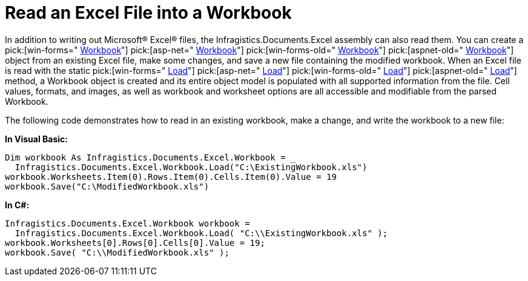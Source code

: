 ﻿////

|metadata|
{
    "name": "excelengine-read-an-excel-file-into-a-workbook",
    "controlName": ["Infragistics Excel Engine"],
    "tags": [],
    "guid": "{ED15E95B-5340-498C-9E01-7CFC7D725967}",  
    "buildFlags": [],
    "createdOn": "2007-04-05T08:23:22Z"
}
|metadata|
////

= Read an Excel File into a Workbook

In addition to writing out Microsoft® Excel® files, the Infragistics.Documents.Excel assembly can also read them. You can create a  pick:[win-forms=" link:infragistics4.documents.excel.v{ProductVersion}~infragistics.documents.excel.workbook.html[Workbook]"]   pick:[asp-net=" link:infragistics4.webui.documents.excel.v{ProductVersion}~infragistics.documents.excel.workbook.html[Workbook]"]   pick:[win-forms-old=" link:infragistics4.documents.excel.v{ProductVersion}~infragistics.documents.excel.workbook.html[Workbook]"]   pick:[aspnet-old=" link:infragistics4.webui.documents.excel.v{ProductVersion}~infragistics.documents.excel.workbook.html[Workbook]"]  object from an existing Excel file, make some changes, and save a new file containing the modified workbook. When an Excel file is read with the static  pick:[win-forms=" link:infragistics4.documents.excel.v{ProductVersion}~infragistics.documents.excel.workbook~load.html[Load]"]   pick:[asp-net=" link:infragistics4.webui.documents.excel.v{ProductVersion}~infragistics.documents.excel.workbook~load.html[Load]"]   pick:[win-forms-old=" link:infragistics4.documents.excel.v{ProductVersion}~infragistics.documents.excel.workbook~load.html[Load]"]   pick:[aspnet-old=" link:infragistics4.webui.documents.excel.v{ProductVersion}~infragistics.documents.excel.workbook~load.html[Load]"]  method, a Workbook object is created and its entire object model is populated with all supported information from the file. Cell values, formats, and images, as well as workbook and worksheet options are all accessible and modifiable from the parsed Workbook.

The following code demonstrates how to read in an existing workbook, make a change, and write the workbook to a new file:

*In Visual Basic:*

----
Dim workbook As Infragistics.Documents.Excel.Workbook = _
  Infragistics.Documents.Excel.Workbook.Load("C:\ExistingWorkbook.xls")
workbook.Worksheets.Item(0).Rows.Item(0).Cells.Item(0).Value = 19
workbook.Save("C:\ModifiedWorkbook.xls")
----

*In C#:*

----
Infragistics.Documents.Excel.Workbook workbook = 
  Infragistics.Documents.Excel.Workbook.Load( "C:\\ExistingWorkbook.xls" );
workbook.Worksheets[0].Rows[0].Cells[0].Value = 19;
workbook.Save( "C:\\ModifiedWorkbook.xls" );
----